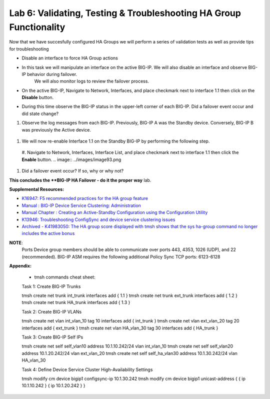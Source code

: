 
Lab 6: Validating, Testing & Troubleshooting HA Group Functionality
-------------------------------------------------------------------

Now that we have succesfully configured HA Groups we will perform a series of validation tests as well as provide tips for troubleshooting


* Disable an interface to force HA Group actions

* In this task we will manipulate an interface on the active BIG-IP.   We will also disable an interface and observe BIG-IP behavior during failover.
   We will also monitor logs to review the failover process.

* On the active BIG-IP, Navigate to Network, Interfaces, and place  checkmark next to interface 1.1 then click on the **Disable** button.


.. image:: ../images/image100.PNG



* During this time observe the BIG-IP status in the upper-left corner of each BIG-IP.  Did a failover event occur and did state change?

.. image:: ../images/image101.png

.. image:: ../images/image102.png

#.    Observe the log messages from each BIG-IP.  Previously, BIG-IP A was the Standby device.   Conversely, BIG-IP B was previously the Active
      device.

  .. image:: ../images/image91.png

  .. image:: ../images/image92.png

#.  We will now re-enable Interface 1.1 on the Standby BIG-IP by performing the following step.

  #. Navigate to Network, Interfaces, Interface List, and place  checkmark next to interface 1.1 then click the **Enable** button.
  .. image:: ../images/image93.png

#. Did a failover event occur?   If so, why or why not?

**This concludes the **BIG-IP HA Failover - do it the proper way** lab.




**Supplemental Resources:**


- `K16947: F5 recommended practices for the HA group feature <https://support.f5.com/csp/article/K16947>`_
- `Manual : BIG-IP Device Service Clustering: Administration <https://techdocs.f5.com/en-us/bigip-14-1-0/big-ip-device-service-clustering-administration-14-1-0.html>`_
- `Manual Chapter : Creating an Active-Standby Configuration using the Configuration Utility <https://techdocs.f5.com/en-us/bigip-14-1-0/big-ip-device-service-clustering-administration-14-1-0/creating-an-active-standby-configuration-using-the-configuration-utility.html>`_
- `K13946: Troubleshooting ConfigSync and device service clustering issues <https://support.f5.com/csp/article/K13946>`_
- `Archived - K41983050: The HA group score displayed with tmsh shows that the sys ha-group command no longer includes the active bonus <https://support.f5.com/csp/article/K41983050>`_


**NOTE**:
   Ports	Device group members should be able to communicate over ports 443, 4353, 1026 (UDP), and 22 (recommended).
   BIG-IP ASM requires the following additional Policy Sync TCP ports: 6123-6128

**Appendix:**

   •	tmsh commands cheat sheet:

   Task 1:	Create BIG-IP Trunks

   tmsh create net trunk int_trunk interfaces add { 1.1 }
   tmsh create net trunk ext_trunk interfaces add { 1.2 }
   tmsh create net trunk HA_trunk interfaces add { 1.3 }


   Task 2:	Create BIG-IP VLANs

   tmsh create net vlan int_vlan_10 tag 10 interfaces add { int_trunk }
   tmsh create net vlan ext_vlan_20 tag 20 interfaces add { ext_trunk }
   tmsh create net vlan HA_vlan_30 tag 30 interfaces add { HA_trunk }


   Task 3:	Create BIG-IP Self IPs

   tmsh create net self self_vlan10 address 10.1.10.242/24 vlan int_vlan_10
   tmsh create net self self_vlan20 address 10.1.20.242/24 vlan ext_vlan_20
   tmsh create net self self_ha_vlan30 address 10.1.30.242/24 vlan HA_vlan_30


   Task 4:	Define Device Service Cluster High-Availability Settings


   tmsh modify cm device bigip1 configsync-ip 10.1.30.242
   tmsh modify cm device bigip1 unicast-address { { ip 10.1.10.242 } { ip 10.1.20.242 } }
